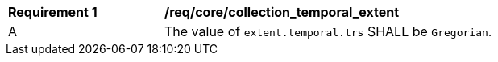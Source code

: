 [[req_core_collection_temporal_extent]]
[width="90%",cols="2,6a"]
|===
^|*Requirement {counter:req-id}* |*/req/core/collection_temporal_extent*
^|A |The value of `extent.temporal.trs` SHALL be `Gregorian`.
|===
